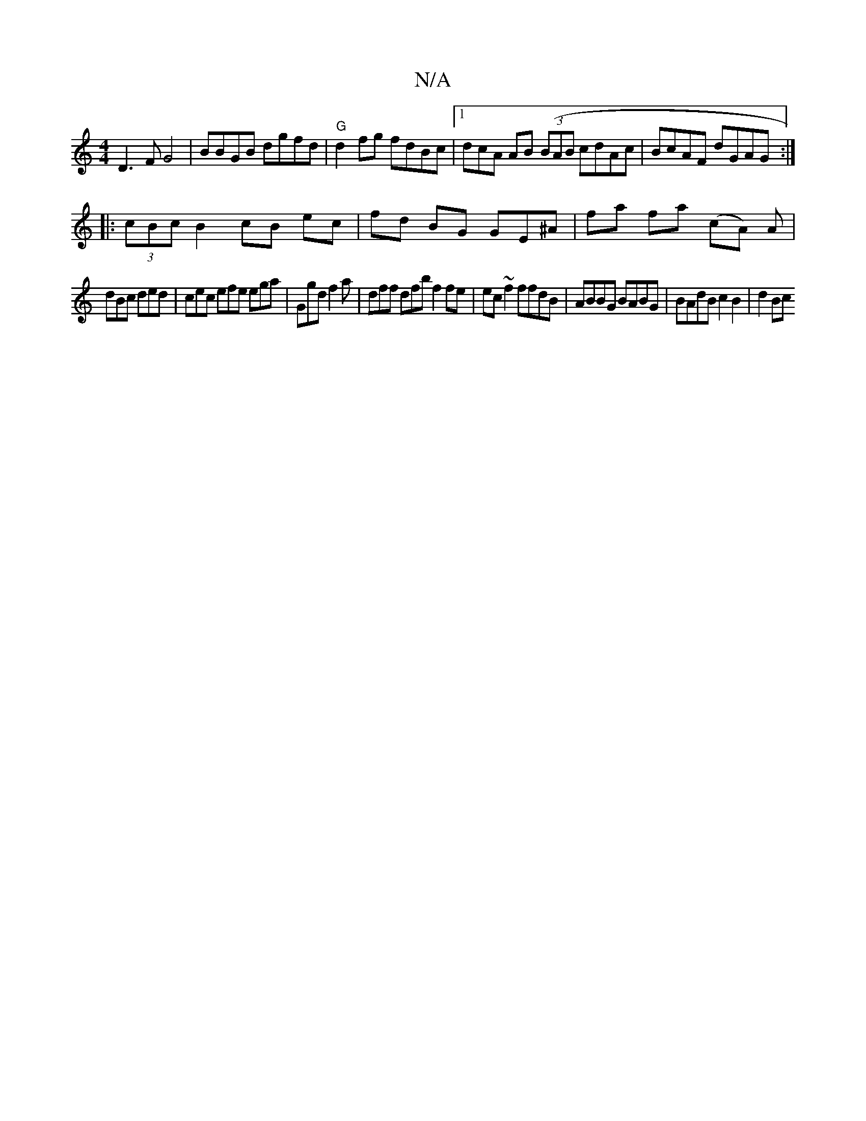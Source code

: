 X:1
T:N/A
M:4/4
R:N/A
K:Cmajor
D3F G4|BBGB dgfd|"G"d2 fg fdBc|1 dcA AB ((3BAB cdAc | BcAF dGAG :|
|: (3cBc B2cB ec|fd BG GE^A|fa fa (cA) A |
dBc ded | cec efe ega | Ggd f2 a | dff dfb f2fe | ec~f2 ffdB | ABBG BABG |BAdB c2B2 | d2Bc